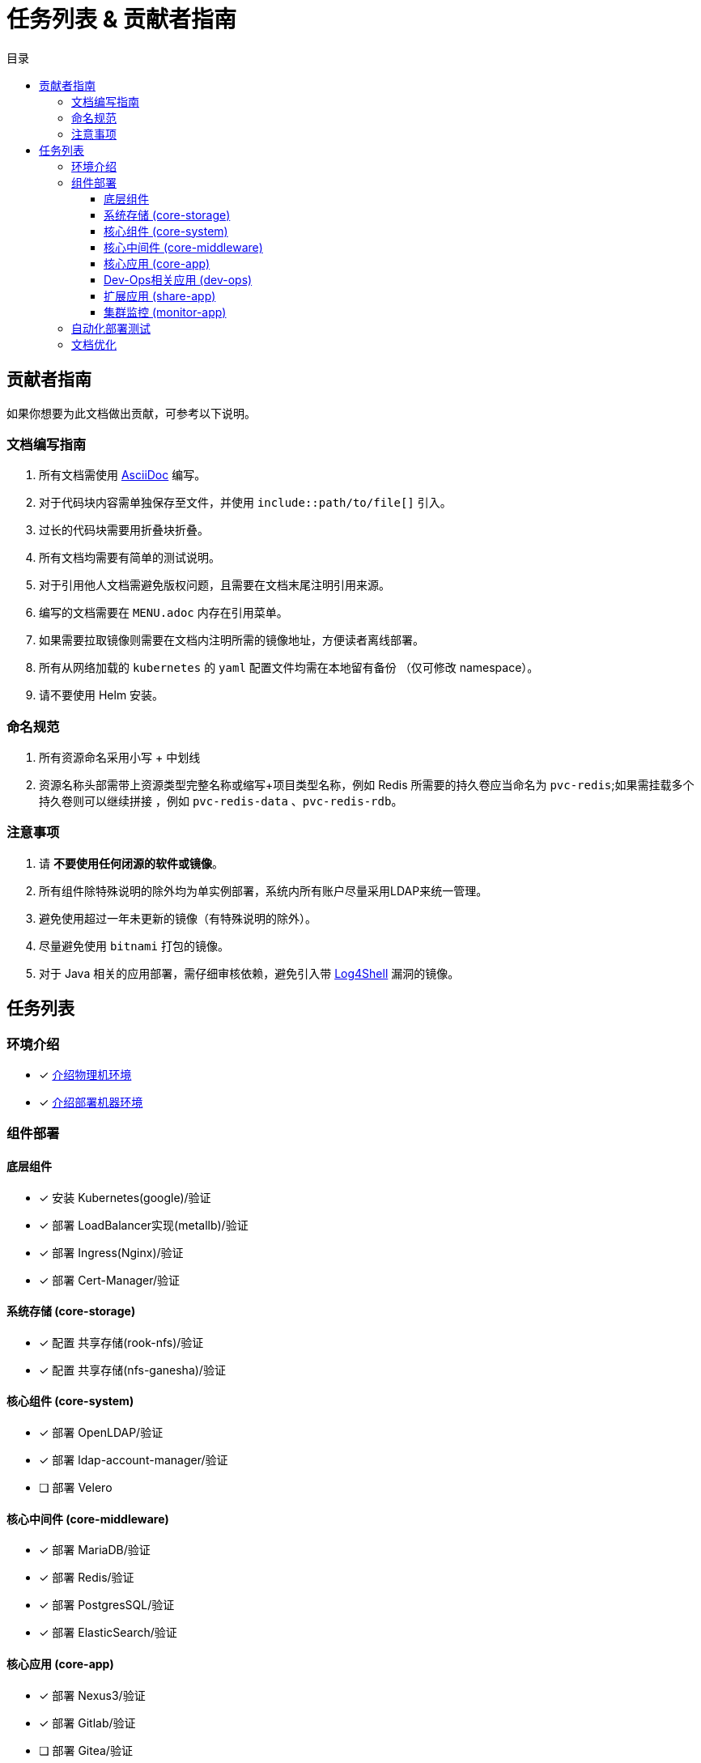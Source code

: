 = 任务列表 & 贡献者指南
:experimental:
:icons: font
:toc: right
:toc-title: 目录
:toclevels: 4
:source-highlighter: rouge

== 贡献者指南

如果你想要为此文档做出贡献，可参考以下说明。

=== 文档编写指南

. 所有文档需使用 link:https://asciidoc.org/[AsciiDoc] 编写。
. 对于代码块内容需单独保存至文件，并使用 `include::path/to/file[]` 引入。
. 过长的代码块需要用折叠块折叠。
. 所有文档均需要有简单的测试说明。
. 对于引用他人文档需避免版权问题，且需要在文档末尾注明引用来源。
. 编写的文档需要在 `MENU.adoc` 内存在引用菜单。
. 如果需要拉取镜像则需要在文档内注明所需的镜像地址，方便读者离线部署。
. 所有从网络加载的 `kubernetes` 的  `yaml` 配置文件均需在本地留有备份 （仅可修改 namespace）。
. 请不要使用 Helm 安装。

=== 命名规范

. 所有资源命名采用小写 + 中划线
. 资源名称头部需带上资源类型完整名称或缩写+项目类型名称，例如 Redis 所需要的持久卷应当命名为 `pvc-redis`;如果需挂载多个持久卷则可以继续拼接 ，例如 `pvc-redis-data` 、`pvc-redis-rdb`。

=== 注意事项

. 请 *不要使用任何闭源的软件或镜像*。
. 所有组件除特殊说明的除外均为单实例部署，系统内所有账户尽量采用LDAP来统一管理。
. 避免使用超过一年未更新的镜像（有特殊说明的除外）。
. 尽量避免使用 `bitnami` 打包的镜像。
. 对于 Java 相关的应用部署，需仔细审核依赖，避免引入带 link:https://www.cve.org/CVERecord?id=CVE-2021-44228[Log4Shell] 漏洞的镜像。

== 任务列表

=== 环境介绍

* [x] link:./zz-document/other/HARDWARE_INFO.adoc[介绍物理机环境]
* [x] link:./zz-document/other/HARDWARE_INFO.adoc[介绍部署机器环境]

=== 组件部署

==== 底层组件

* [x] 安装 Kubernetes(google)/验证
* [x] 部署 LoadBalancer实现(metallb)/验证
* [x] 部署 Ingress(Nginx)/验证
* [x] 部署 Cert-Manager/验证

==== 系统存储 (core-storage)

* [x] 配置 共享存储(rook-nfs)/验证
* [x] 配置 共享存储(nfs-ganesha)/验证

==== 核心组件 (core-system)

* [x] 部署 OpenLDAP/验证
* [x] 部署 ldap-account-manager/验证
* [ ] 部署 Velero
//TODO

==== 核心中间件 (core-middleware)

* [x] 部署 MariaDB/验证
* [x] 部署 Redis/验证
* [x] 部署 PostgresSQL/验证
* [x] 部署 ElasticSearch/验证

==== 核心应用 (core-app)

* [x] 部署 Nexus3/验证
* [x] 部署 Gitlab/验证
* [ ] 部署 Gitea/验证
// TODO

==== Dev-Ops相关应用 (dev-ops)

* [ ] 部署 kpack

==== 扩展应用 (share-app)

* [ ] 部署 Gitlab-Runner/验证
* [ ] 部署 Jellyfin/验证
* [ ] 部署 V2ray/验证

==== 集群监控 (monitor-app)

* [ ] 部署 Prometheus/验证
* [ ] 部署 AlertManager/验证
* [ ] 部署 Grafana/验证
* [ ] 部署 NodeExporter/验证

=== 自动化部署测试

* [ ] 使用 Gitlab Actions 做自动化测试

=== 文档优化

* [ ] 为所有的可变参数做标记和警告
